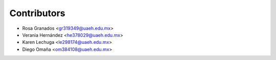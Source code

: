 ============
Contributors
============

* Rosa Granados <gr319349@uaeh.edu.mx>
* Verania Hernández <he378029@uaeh.edu.mx>
* Karen Lechuga <le298174@uaeh.edu.mx> 
* Diego Omaña <om384108@uaeh.edu.mx>
